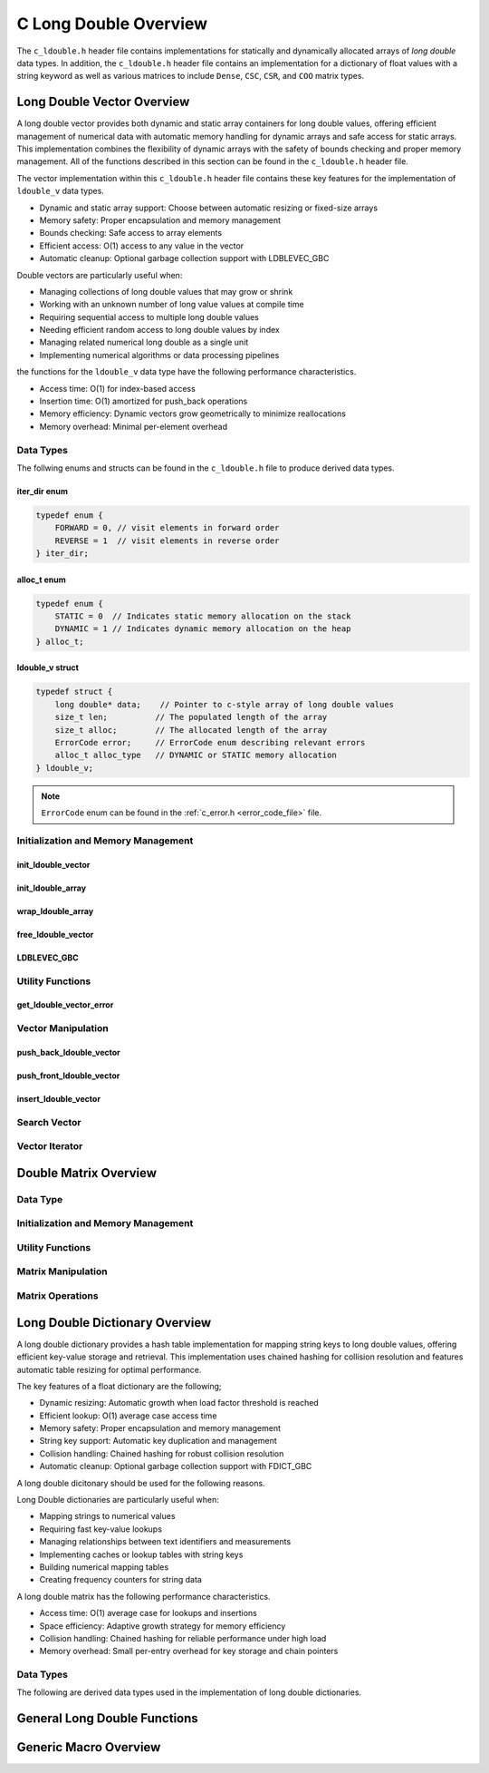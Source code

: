.. _ldouble_vector_file:

**********************
C Long Double Overview 
**********************
The ``c_ldouble.h`` header file contains implementations for statically 
and dynamically allocated arrays of `long double` data types.  In addition, the 
``c_ldouble.h`` header file contains an implementation for a dictionary of 
float values with a string keyword as well as various matrices to include 
``Dense``, ``CSC``, ``CSR``, and ``COO`` matrix types.


Long Double Vector Overview
===========================

A long double vector provides both dynamic and static array containers for long double values, offering
efficient management of numerical data with automatic memory handling for dynamic arrays
and safe access for static arrays. This implementation combines the flexibility of dynamic
arrays with the safety of bounds checking and proper memory management.  All of the functions 
described in this section can be found in the ``c_ldouble.h`` header file.

The vector implementation within this ``c_ldouble.h`` header file contains these 
key features for the implementation of ``ldouble_v`` data types.

* Dynamic and static array support: Choose between automatic resizing or fixed-size arrays
* Memory safety: Proper encapsulation and memory management
* Bounds checking: Safe access to array elements
* Efficient access: O(1) access to any value in the vector
* Automatic cleanup: Optional garbage collection support with LDBLEVEC_GBC

Double vectors are particularly useful when:

* Managing collections of long double values that may grow or shrink
* Working with an unknown number of long value values at compile time
* Requiring sequential access to multiple long double values
* Needing efficient random access to long double values by index
* Managing related numerical long double as a single unit
* Implementing numerical algorithms or data processing pipelines

the functions for the ``ldouble_v`` data type have the following performance 
characteristics.

* Access time: O(1) for index-based access
* Insertion time: O(1) amortized for push_back operations
* Memory efficiency: Dynamic vectors grow geometrically to minimize reallocations
* Memory overhead: Minimal per-element overhead

Data Types
----------

The follwing enums and structs can be found in the ``c_ldouble.h`` file to produce 
derived data types.

iter_dir enum 
~~~~~~~~~~~~~

.. code:: c

   typedef enum {
       FORWARD = 0, // visit elements in forward order 
       REVERSE = 1  // visit elements in reverse order 
   } iter_dir;

alloc_t enum 
~~~~~~~~~~~~

.. code:: c

   typedef enum {
       STATIC = 0  // Indicates static memory allocation on the stack 
       DYNAMIC = 1 // Indicates dynamic memory allocation on the heap 
   } alloc_t;

ldouble_v struct 
~~~~~~~~~~~~~~~~

.. code:: c

   typedef struct {
       long double* data;    // Pointer to c-style array of long double values
       size_t len;          // The populated length of the array 
       size_t alloc;        // The allocated length of the array 
       ErrorCode error;     // ErrorCode enum describing relevant errors 
       alloc_t alloc_type   // DYNAMIC or STATIC memory allocation
   } ldouble_v;

.. note:: ``ErrorCode`` enum can be found in the :ref:`c_error.h <error_code_file>` file.

Initialization and Memory Management
------------------------------------

init_ldouble_vector 
~~~~~~~~~~~~~~~~~~~

.. doxygenfunction:: init_ldouble_vector 
   :project: csalt

init_ldouble_array 
~~~~~~~~~~~~~~~~~~

.. doxygendefine:: init_ldouble_array
   :project: csalt

wrap_ldouble_array 
~~~~~~~~~~~~~~~~~~

.. doxygenfunction:: wrap_ldouble_array
   :project: csalt

free_ldouble_vector
~~~~~~~~~~~~~~~~~~~

.. doxygenfunction:: free_ldouble_vector
   :project: csalt

LDBLEVEC_GBC 
~~~~~~~~~~~~

.. doxygendefine:: LDBLEVEC_GBC
   :project: csalt

Utility Functions 
-----------------

get_ldouble_vector_error
~~~~~~~~~~~~~~~~~~~~~~~~

.. doxygenfunction:: get_ldouble_vector_error
   :project: csalt

Vector Manipulation 
-------------------

push_back_ldouble_vector 
~~~~~~~~~~~~~~~~~~~~~~~~

.. doxygenfunction:: push_back_ldouble_vector
   :project: csalt

push_front_ldouble_vector 
~~~~~~~~~~~~~~~~~~~~~~~~~

.. doxygenfunction:: push_front_ldouble_vector
   :project: csalt

insert_ldouble_vector 
~~~~~~~~~~~~~~~~~~~~~

.. doxygenfunction:: insert_ldouble_vector
   :project: csalt

Search Vector 
-------------

Vector Iterator 
---------------

Double Matrix Overview 
======================

Data Type 
---------

Initialization and Memory Management 
------------------------------------

Utility Functions 
-----------------

Matrix Manipulation 
-------------------

Matrix Operations 
-----------------

Long Double Dictionary Overview
===============================

A long double dictionary provides a hash table implementation for mapping string keys to long double values, 
offering efficient key-value storage and retrieval. This implementation uses chained hashing for 
collision resolution and features automatic table resizing for optimal performance.

The key features of a float dictionary are the following;

* Dynamic resizing: Automatic growth when load factor threshold is reached
* Efficient lookup: O(1) average case access time
* Memory safety: Proper encapsulation and memory management
* String key support: Automatic key duplication and management
* Collision handling: Chained hashing for robust collision resolution
* Automatic cleanup: Optional garbage collection support with FDICT_GBC

A long double dicitonary should be used for the following reasons.

Long Double dictionaries are particularly useful when:

* Mapping strings to numerical values
* Requiring fast key-value lookups
* Managing relationships between text identifiers and measurements
* Implementing caches or lookup tables with string keys
* Building numerical mapping tables
* Creating frequency counters for string data

A long double matrix has the following performance characteristics.

* Access time: O(1) average case for lookups and insertions
* Space efficiency: Adaptive growth strategy for memory efficiency
* Collision handling: Chained hashing for reliable performance under high load
* Memory overhead: Small per-entry overhead for key storage and chain pointers

Data Types
----------

The following are derived data types used in the implementation of long double dictionaries.

General Long Double Functions 
=============================

Generic Macro Overview
======================



